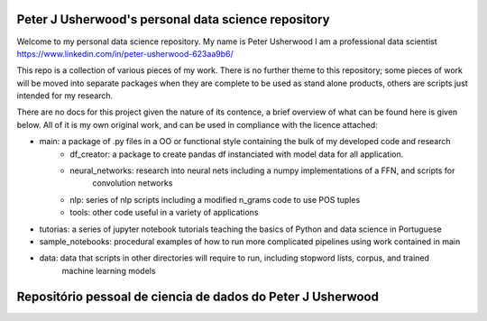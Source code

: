 Peter J Usherwood's personal data science repository
========================

Welcome to my personal data science repository. My name is Peter Usherwood I am a professional data scientist
https://www.linkedin.com/in/peter-usherwood-623aa9b6/

This repo is a collection of various pieces of my work. There is no further theme to this repository; some pieces of
work will be moved into separate packages when they are complete to be used as stand alone products, others are
scripts just intended for my research.

There are no docs for this project given the nature of its contence, a brief overview of what can be found here is
given below. All of it is my own original work, and can be used in compliance with the licence attached:

- main: a package of .py files in a OO or functional style containing the bulk of my developed code and research
        - df_creator: a package to create pandas df instanciated with model data for all application.
        - neural_networks: research into neural nets including a numpy implementations of a FFN, and scripts for
                           convolution networks
        - nlp: series of nlp scripts including a modified n_grams code to use POS tuples
        - tools: other code useful in a variety of applications

- tutorias: a series of jupyter notebook tutorials teaching the basics of Python and data science in Portuguese

- sample_notebooks: procedural examples of how to run more complicated pipelines using work contained in main

- data: data that scripts in other directories will require to run, including stopword lists, corpus, and trained
        machine learning models


Repositório pessoal de ciencia de dados do Peter J Usherwood
========================